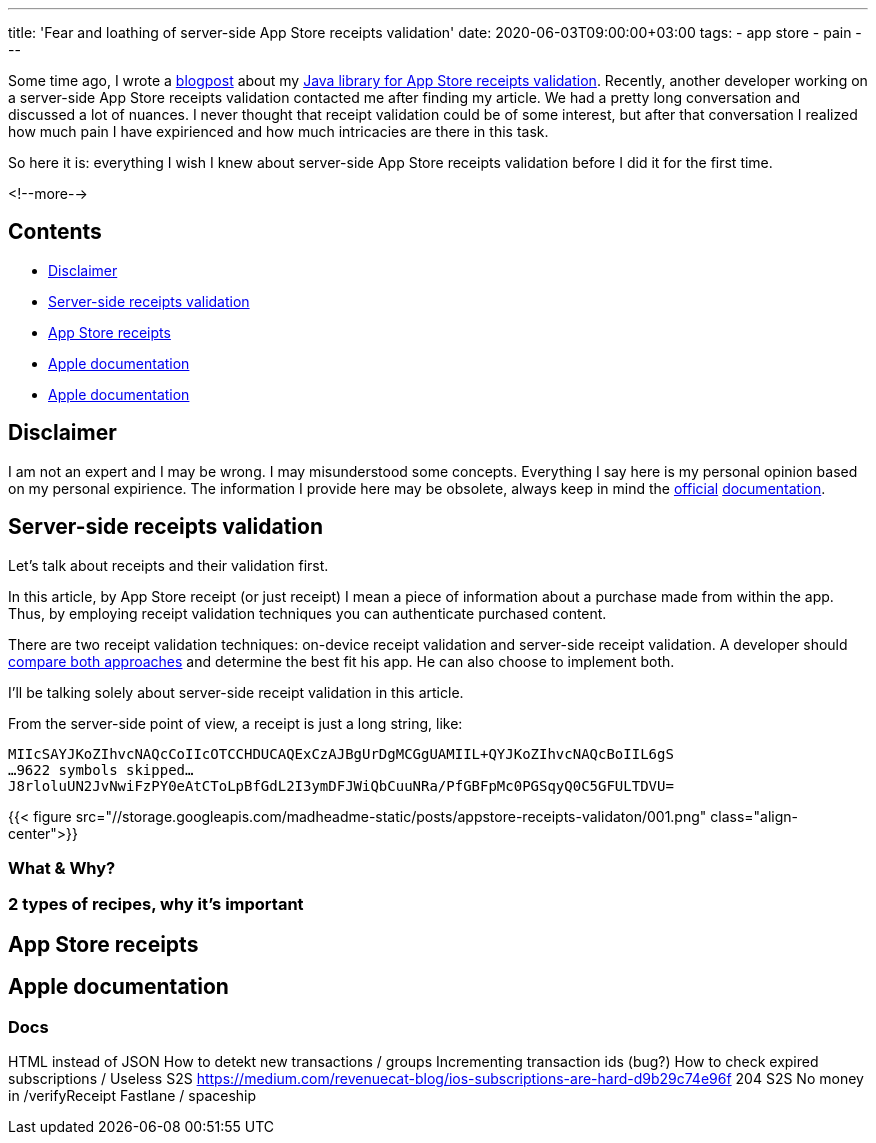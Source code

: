 ---
title: 'Fear and loathing of server-side App Store receipts validation'
date: 2020-06-03T09:00:00+03:00
tags:
  - app store
  - pain
---

Some time ago, I wrote a link:../appstore-receipts-validator-j[blogpost] about my https://gitlab.com/madhead/appstore-receipts-validator-j[Java library for App Store receipts validation].
Recently, another developer working on a server-side App Store receipts validation contacted me after finding my article.
We had a pretty long conversation and discussed a lot of nuances.
I never thought that receipt validation could be of some interest, but after that conversation I realized how much pain I have expirienced and how much intricacies are there in this task.

So here it is: everything I wish I knew about server-side App Store receipts validation before I did it for the first time.

<!--more-->

## Contents

* <<disclaimer, Disclaimer>>
* <<intro, Server-side receipts validation>>
* <<receipts, App Store receipts>>
* <<docs, Apple documentation>>
* <<docs, Apple documentation>>

[#disclaimer]
## Disclaimer

I am not an expert and I may be wrong.
I may misunderstood some concepts.
Everything I say here is my personal opinion based on my personal expirience.
The information I provide here may be obsolete, always keep in mind the https://developer.apple.com/documentation/storekit/in-app_purchase/validating_receipts_with_the_app_store[official] https://developer.apple.com/documentation/appstorereceipts[documentation].

[#intro]
## Server-side receipts validation

Let's talk about receipts and their validation first.

In this article, by App Store receipt (or just receipt) I mean a piece of information about a purchase made from within the app.
Thus, by employing receipt validation techniques you can authenticate purchased content.

There are two receipt validation techniques: on-device receipt validation and server-side receipt validation.
A developer should https://developer.apple.com/documentation/storekit/in-app_purchase/choosing_a_receipt_validation_technique[compare both approaches] and determine the best fit his app.
He can also choose to implement both.

I'll be talking solely about server-side receipt validation in this article.

From the server-side point of view, a receipt is just a long string, like:

[source]
----
MIIcSAYJKoZIhvcNAQcCoIIcOTCCHDUCAQExCzAJBgUrDgMCGgUAMIIL+QYJKoZIhvcNAQcBoIIL6gS
…9622 symbols skipped…
J8rloluUN2JvNwiFzPY0eAtCToLpBfGdL2I3ymDFJWiQbCuuNRa/PfGBFpMc0PGSqyQ0C5GFULTDVU=
----

{{< figure src="//storage.googleapis.com/madheadme-static/posts/appstore-receipts-validaton/001.png" class="align-center">}}

### What & Why?
### 2 types of recipes, why it's important

[#receipts]
## App Store receipts

[#docs]
## Apple documentation

### Docs


HTML instead of JSON
How to detekt new transactions / groups
Incrementing transaction ids (bug?)
How to check expired subscriptions / Useless S2S
https://medium.com/revenuecat-blog/ios-subscriptions-are-hard-d9b29c74e96f
204 S2S
No money in /verifyReceipt
Fastlane / spaceship
